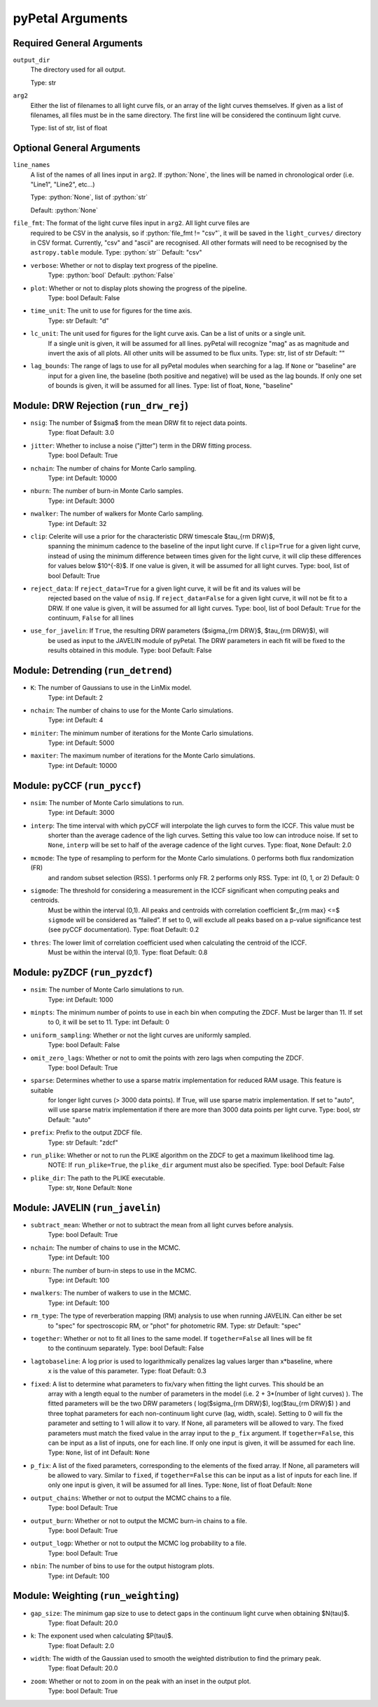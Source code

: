 .. role:: python(code)
   :language: highlight
   :class:

pyPetal Arguments
==================

Required General Arguments
---------------------------

``output_dir``
    The directory used for all output.
    
    Type: str



``arg2``
    Either the list of filenames to all light curve fils, or an 
    array of the light curves themselves. If given as a list of 
    filenames, all files must be in the same directory. The first 
    line will be considered the continuum light curve.

    Type: list of str, list of float  



Optional General Arguments
----------------------------

``line_names``
    A list of the names of all lines input in ``arg2``. If :python:`None`, the 
    lines will be named in chronological order (i.e. "Line1", "Line2", etc...)

    Type: :python:`None`, list of :python:`str`

    Default: :python:`None`



``file_fmt``: The format of the light curve files input in ``arg2``. All light curve files are 
                required to be CSV in the analysis, so if :python:`file_fmt != "csv"`, it will be saved 
                in the ``light_curves/`` directory in CSV format. Currently, "csv" and "ascii" are 
                recognised. All other formats will need to be recognised by the ``astropy.table`` 
                module.
                Type: :python:`str``
                Default: "csv"

* ``verbose``: Whether or not to display text progress of the pipeline.
               Type: :python:`bool`
               Default: :python:`False`

* ``plot``: Whether or not to display plots showing the progress of the pipeline.
            Type: bool
            Default: False

* ``time_unit``: The unit to use for figures for the time axis.
                 Type: str
                 Default: "d"

* ``lc_unit``: The unit used for figures for the light curve axis. Can be a list of units or a single unit. 
               If a single unit is given, it will be assumed for all lines. pyPetal will recognize "mag" as
               as magnitude and invert the axis of all plots. All other units will be assumed to be flux units.
               Type: str, list of str
               Default: ""

* ``lag_bounds``: The range of lags to use for all pyPetal modules when searching for a lag. If ``None`` or "baseline" are 
                  input for a given line, the baseline (both positive and negative) will be used as the lag bounds. If only one
                  set of bounds is given, it will be assumed for all lines.
                  Type: list of float, ``None``, "baseline"



Module: DRW Rejection (``run_drw_rej``)
---------------------------------------

* ``nsig``: The number of $\sigma$ from the mean DRW fit to reject data points.
            Type: float
            Default: 3.0

* ``jitter``: Whether to incluse a noise ("jitter") term in the DRW fitting process.
              Type: bool
              Default: True

* ``nchain``: The number of chains for Monte Carlo sampling.
              Type: int
              Default: 10000

* ``nburn``: The number of burn-in Monte Carlo samples.
             Type: int
             Default: 3000

* ``nwalker``: The number of walkers for Monte Carlo sampling.
               Type: int
               Default: 32

* ``clip``: Celerite will use a prior for the characteristic DRW timescale $\tau_{\rm DRW}$, 
            spanning the minimum cadence to the baseline of the input light curve. If ``clip=True`` 
            for a given light curve, instead of using the minimum difference between times given for
            the light curve, it will clip these differences for values below $10^{-8}$. If one value 
            is given, it will be assumed for all light curves.
            Type: bool, list of bool 
            Default: True  

* ``reject_data``: If ``reject_data=True`` for a given light curve, it will be fit and its values will be 
                   rejected based on the value of ``nsig``. If ``reject_data=False`` for a given light curve,
                   it will not be fit to a DRW. If one value is given, it will be assumed for all light curves.
                   Type: bool, list of bool
                   Default: ``True`` for the continuum, ``False`` for all lines

* ``use_for_javelin``: If ``True``, the resulting DRW parameters ($\sigma_{\rm DRW}$, $\tau_{\rm DRW}$), will
                       be used as input to the JAVELIN module of pyPetal. The DRW parameters in each fit will be
                       fixed to the results obtained in this module.
                       Type: bool
                       Default: False



Module: Detrending (``run_detrend``)
------------------------------------

* ``K``: The number of Gaussians to use in the LinMix model.
         Type: int
         Default: 2

* ``nchain``: The number of chains to use for the Monte Carlo simulations.
              Type: int
              Default: 4

* ``miniter``: The minimum number of iterations for the Monte Carlo simulations.
               Type: int
               Default: 5000

* ``maxiter``: The maximum number of iterations for the Monte Carlo simulations.
               Type: int
               Default: 10000



Module: pyCCF (``run_pyccf``)
-----------------------------

* ``nsim``: The number of Monte Carlo simulations to run.
            Type: int
            Default: 3000

* ``interp``: The time interval with which pyCCF will interpolate the ligh curves to form the ICCF. This value must be 
              shorter than the average cadence of the ligh curves. Setting this value too low can introduce noise. If 
              set to ``None``, ``interp`` will be set to half of the average cadence of the light curves. 
              Type: float, ``None``
              Default: 2.0

* ``mcmode``: The type of resampling to perform for the Monte Carlo simulations. 0 performs both flux randomization (FR) 
              and random subset selection (RSS). 1 performs only FR. 2 performs only RSS.
              Type: int (0, 1, or 2)
              Default: 0

* ``sigmode``: The threshold for considering a measurement in the ICCF significant when computing peaks and centroids. 
               Must be within the interval (0,1). All peaks and centroids with correlation coefficient $r_{\rm max} <=$ ``sigmode`` 
               will be considered as “failed”. If set to 0, will exclude all peaks based on a p-value significance 
               test (see pyCCF documentation). 
               Type: float 
               Default: 0.2

* ``thres``: The lower limit of correlation coefficient used when calculating the centroid of the ICCF. 
             Must be within the interval (0,1). 
             Type: float
             Default: 0.8


Module: pyZDCF (``run_pyzdcf``)
-------------------------------

* ``nsim``: The number of Monte Carlo simulations to run.
            Type: int
            Default: 1000

* ``minpts``: The minimum number of points to use in each bin when computing the ZDCF. Must be larger than 11. If set 
              to 0, it will be set to 11. 
              Type: int
              Default: 0

* ``uniform_sampling``: Whether or not the light curves are uniformly sampled.
                        Type: bool
                        Default: False

* ``omit_zero_lags``: Whether or not to omit the points with zero lags when computing the ZDCF.
                      Type: bool
                      Default: True

* ``sparse``: Determines whether to use a sparse matrix implementation for reduced RAM usage. This feature is suitable 
              for longer light curves (> 3000 data points). If True, will use sparse matrix implementation. If set to "auto", 
              will use sparse matrix implementation if there are more than 3000 data points per light curve. 
              Type: bool, str
              Default: "auto"

* ``prefix``: Prefix to the output ZDCF file. 
              Type: str
              Default: "zdcf"

* ``run_plike``: Whether or not to run the PLIKE algorithm on the ZDCF to get a maximum likelihood time lag.
                 NOTE: If ``run_plike=True``, the ``plike_dir`` argument must also be specified.
                 Type: bool
                 Default: False

* ``plike_dir``: The path to the PLIKE executable.
                 Type: str, ``None``
                 Default: ``None``



Module: JAVELIN (``run_javelin``)
---------------------------------

* ``subtract_mean``: Whether or not to subtract the mean from all light curves before analysis.
                     Type: bool
                     Default: True

* ``nchain``: The number of chains to use in the MCMC.
              Type: int
              Default: 100

* ``nburn``: The number of burn-in steps to use in the MCMC.
             Type: int
             Default: 100

* ``nwalkers``: The number of walkers to use in the MCMC.
                Type: int
                Default: 100

* ``rm_type``: The type of reverberation mapping (RM) analysis to use when running JAVELIN. Can either be set 
               to "spec" for spectroscopic RM, or "phot" for photometric RM. 
               Type: str
               Default: "spec"

* ``together``: Whether or not to fit all lines to the same model. If ``together=False`` all lines will be fit
                to the continuum separately.
                Type: bool
                Default: False

* ``lagtobaseline``: A log prior is used to logarithmically penalizes lag values larger than x*baseline, where 
                     x is the value of this parameter. 
                     Type: float 
                     Default: 0.3

* ``fixed``: A list to determine what parameters to fix/vary when fitting the light curves. This should be an 
             array with a length equal to the number of parameters in the model (i.e. 2 + 3*(number of light curves) ). 
             The fitted parameters will be the two DRW parameters ( log($sigma_{\rm DRW}$), log($tau_{\rm DRW}$) ) and 
             three tophat parameters for each non-continuum light curve (lag, width, scale). Setting to 0 will fix the 
             parameter and setting to 1 will allow it to vary. If None, all parameters will be allowed to vary. The fixed 
             parameters must match the fixed value in the array input to the ``p_fix`` argument. If ``together=False``, this 
             can be input as a list of inputs, one for each line. If only one input is given, it will be assumed for each line.
             Type: ``None``, list of int
             Default: ``None``

* ``p_fix``: A list of the fixed parameters, corresponding to the elements of the fixed array. If None, all parameters will 
             be allowed to vary. Similar to ``fixed``, if ``together=False`` this can be input as a list of inputs for each line.
             If only one input is given, it will be assumed for all lines.
             Type: ``None``, list of float
             Default: ``None``

* ``output_chains``: Whether or not to output the MCMC chains to a file.
                     Type: bool
                     Default: True

* ``output_burn``: Whether or not to output the MCMC burn-in chains to a file.
                   Type: bool
                   Default: True

* ``output_logp``: Whether or not to output the MCMC log probability to a file.
                   Type: bool
                   Default: True

* ``nbin``: The number of bins to use for the output histogram plots.
            Type: int
            Default: 100



Module: Weighting (``run_weighting``)
-------------------------------------

* ``gap_size``: The minimum gap size to use to detect gaps in the continuum light curve when obtaining $N(\tau)$.
                Type: float
                Default: 20.0

* ``k``: The exponent used when calculating $P(\tau)$.
         Type: float
         Default: 2.0

* ``width``: The width of the Gaussian used to smooth the weighted distribution to find the primary peak.
             Type: float
             Default: 20.0

* ``zoom``: Whether or not to zoom in on the peak with an inset in the output plot.
            Type: bool
            Default: True

